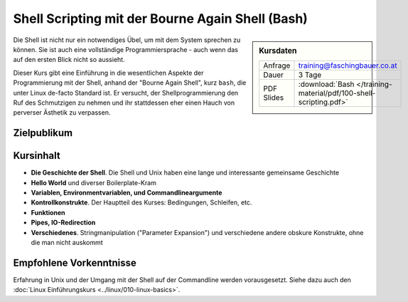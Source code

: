 Shell Scripting mit der Bourne Again Shell (Bash)
=================================================

.. sidebar:: Kursdaten

   .. csv-table::

      Anfrage, training@faschingbauer.co.at
      Dauer, 3 Tage
      PDF Slides, :download:`Bash </training-material/pdf/100-shell-scripting.pdf>`

Die Shell ist nicht nur ein notwendiges Übel, um mit dem System
sprechen zu können. Sie ist auch eine vollständige Programmiersprache
- auch wenn das auf den ersten Blick nicht so aussieht.

Dieser Kurs gibt eine Einführung in die wesentlichen Aspekte der
Programmierung mit der Shell, anhand der "Bourne Again Shell", kurz
``bash``, die unter Linux de-facto Standard ist. Er versucht, der
Shellprogrammierung den Ruf des Schmutzigen zu nehmen und ihr
stattdessen eher einen Hauch von perverser Ästhetik zu verpassen.

Zielpublikum
------------

Kursinhalt
----------

* **Die Geschichte der Shell**. Die Shell und Unix haben eine lange
  und interessante gemeinsame Geschichte
* **Hello World** und diverser Boilerplate-Kram
* **Variablen, Environmentvariablen, und Commandlineargumente**
* **Kontrollkonstrukte**. Der Hauptteil des Kurses: Bedingungen,
  Schleifen, etc.
* **Funktionen**
* **Pipes, IO-Redirection**
* **Verschiedenes**. Stringmanipulation ("Parameter Expansion") und
  verschiedene andere obskure Konstrukte, ohne die man nicht auskommt

Empfohlene Vorkenntnisse
------------------------

Erfahrung in Unix und der Umgang mit der Shell auf der Commandline
werden vorausgesetzt. Siehe dazu auch den :doc:`Linux Einführungskurs
<../linux/010-linux-basics>`.
